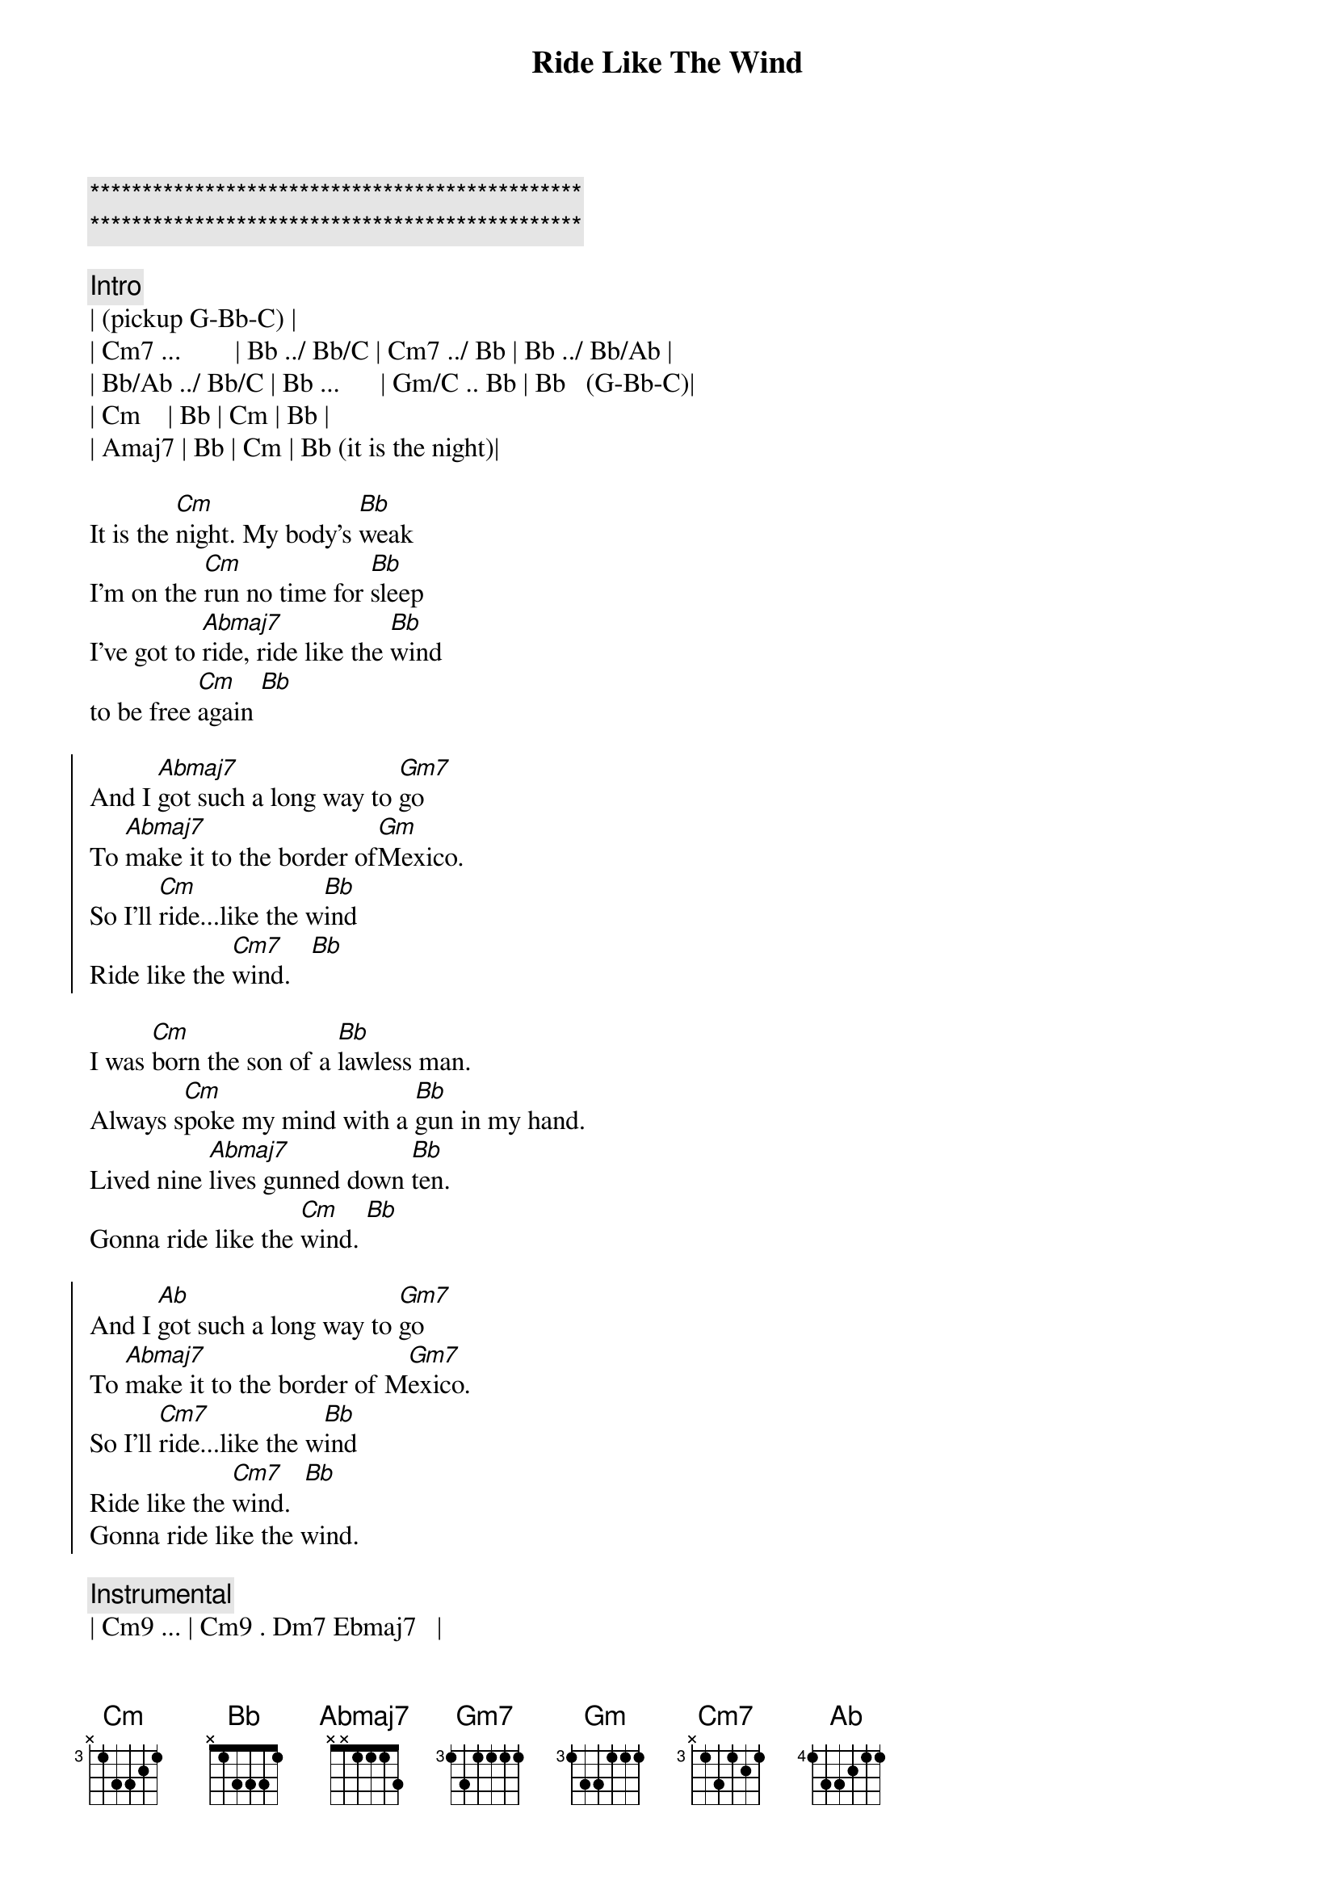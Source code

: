 {title: Ride Like The Wind}
{artist: Christopher Cross}
{key: Eb}
{duration: 4:00}
{tempo: 125}

{c:***********************************************}
{c:***********************************************}

{c: Intro}
| (pickup G-Bb-C) |
| Cm7 ...        | Bb ../ Bb/C | Cm7 ../ Bb | Bb ../ Bb/Ab |
| Bb/Ab ../ Bb/C | Bb ...      | Gm/C .. Bb | Bb   (G-Bb-C)| 
| Cm    | Bb | Cm | Bb |
| Amaj7 | Bb | Cm | Bb (it is the night)|

{sov}
It is the [Cm]night. My body's [Bb]weak
I'm on the [Cm]run no time for [Bb]sleep
I've got to [Abmaj7]ride, ride like the [Bb]wind 
to be free [Cm]again [Bb]
{eov}

{soc}
And I [Abmaj7]got such a long way to [Gm7]go
To [Abmaj7]make it to the border of[Gm]Mexico.
So I'll [Cm]ride...like the w[Bb]ind
Ride like the [Cm7]wind.   [Bb]
{eoc}

{sov}
I was [Cm]born the son of a [Bb]lawless man.
Always s[Cm]poke my mind with a [Bb]gun in my hand.
Lived nine [Abmaj7]lives gunned down [Bb]ten.
Gonna ride like the [Cm]wind. [Bb]
{eov}

{soc}
And I [Abmaj]got such a long way to [Gm7]go
To [Abmaj7]make it to the border of M[Gm7]exico.
So I'll [Cm7]ride...like the w[Bb]ind
Ride like the [Cm7]wind.  [Bb]
Gonna ride like the wind.
{eoc}

{c:Instrumental}
| Cm9 ... | Cm9 . Dm7 Ebmaj7   | 
| Cm9 ... | Cm9 . Ebmaj7 Dm7   | 
| Cm9 ... | Cm9 Dm7 Ebmaj7 Cm9 | 
| Cm9 Dm7 Ebmaj7 | F6 |

{sov}
[Cm7]Accused and tried and t[Bb]old to hang
I was [Cm7]no where in sight when the [Bb]church bells rang.
Never was the [Abmaj7]kind to do as I was [Bb]told.
Gonna ride like the [Cm]wind before I get [Bb]old.
{eov}

{sov}
It is the [Cm]night. My body's [Bb]weak
I'm on the [Cm]run no time for [Bb]sleep
I've got to [Abmaj7]ride, ride like the [Bb]wind 
to be free [Cm]again [Bb]
{eov}

{soc}
And I [Abmaj]got such a long way to [Gm7]go
To [Abmaj7]make it to the border of M[Gm7]exico.
So I'll [Cm7]ride...like the w[Bb]ind
Ride like the [Cm7]wind.  [Bb]
Gonna ride like the wind.

And I [Abmaj]got such a long way to [Gm7]go
To [Abmaj7]make it to the border of M[Gm7]exico.
So I'll [Cm7]ride...like the w[Bb]ind
Ride like the [Cm7]wind.  [Bb]
Gonna ride like the wind.
{eoc}

{comment: Outro}
| Cm9 ... | Cm9 . Dm7 Ebmaj7   | 
| Cm9 ... | Cm9 . Ebmaj7 Dm7   | 
| Cm9 ... | Cm9 Dm7 Ebmaj7 Cm9 | 
| Cm9 Dm7 Ebmaj7 | F6 |

| Cm9 ... | Cm9 . Dm7 Ebmaj7   | 
| Cm9 ... | Cm9 . Ebmaj7 Dm7   | 
| Cm9 ... | Cm9 Dm7 Ebmaj7 Cm9 | 
| Cm9 Dm7 Ebmaj7 | F6 |

